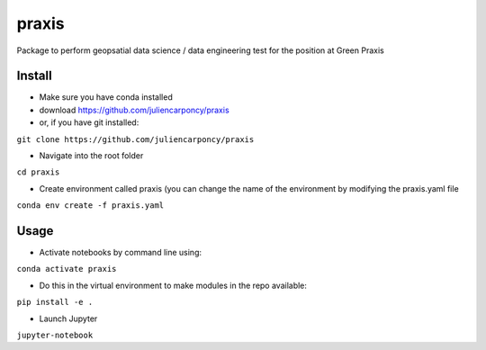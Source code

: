 ========
praxis
========

Package to perform geopsatial data science / data engineering test for the position at Green Praxis

Install
-------

* Make sure you have conda installed
* download https://github.com/juliencarponcy/praxis 
* or, if you have git installed:
       
``git clone https://github.com/juliencarponcy/praxis`` 
    
* Navigate into the root folder
      
``cd praxis``
    
* Create environment called praxis (you can change the name of the environment by modifying the praxis.yaml file
    
``conda env create -f praxis.yaml``

Usage
-----

* Activate notebooks by command line using:

``conda activate praxis``

* Do this in the virtual environment to make modules in the repo available:

``pip install -e .``

* Launch Jupyter
``jupyter-notebook``
